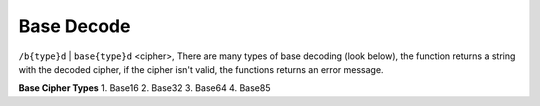Base Decode
#########################

``/b{type}d`` | ``base{type}d`` <cipher>, There are many types of base decoding (look below), the function returns a string with the decoded cipher, if the cipher isn't valid, the functions returns an error message.

**Base Cipher Types**
1. Base16
2. Base32
3. Base64
4. Base85
